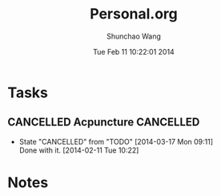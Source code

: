 #+TITLE: Personal.org 
#+DATE: Tue Feb 11 10:22:01 2014
#+AUTHOR: Shunchao Wang
#+EMAIL: shunchao.wang@osumc.edu

* Tasks
** CANCELLED Acpuncture                                          :CANCELLED:
CLOSED: [2014-03-17 Mon 09:11] SCHEDULED: <2014-02-12 Wed 12:00>
- State "CANCELLED"  from "TODO"       [2014-03-17 Mon 09:11] \\
  Done with it.
  [2014-02-11 Tue 10:22]
* Notes


